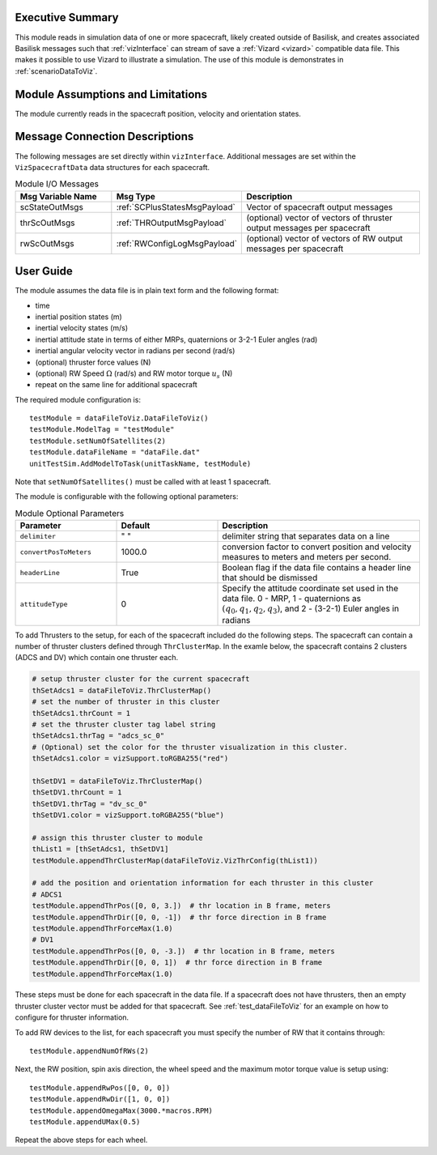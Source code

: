 
Executive Summary
-----------------
This module reads in simulation data of one or more spacecraft, likely created outside of Basilisk,
and creates associated Basilisk messages such that :ref:`vizInterface` can stream of save a :ref:`Vizard <vizard>`
compatible data file.  This makes it possible to use Vizard to illustrate a simulation.  The use of this module
is demonstrates in :ref:`scenarioDataToViz`.

Module Assumptions and Limitations
----------------------------------
The module currently reads in the spacecraft position, velocity and orientation states.

Message Connection Descriptions
-------------------------------
The following messages are set directly within ``vizInterface``.  Additional messages are set within the
``VizSpacecraftData`` data structures for each spacecraft.

.. list-table:: Module I/O Messages
    :widths: 25 25 50
    :header-rows: 1

    * - Msg Variable Name
      - Msg Type
      - Description
    * - scStateOutMsgs
      - :ref:`SCPlusStatesMsgPayload`
      - Vector of spacecraft output messages
    * - thrScOutMsgs
      - :ref:`THROutputMsgPayload`
      - (optional) vector of vectors of thruster output messages per spacecraft
    * - rwScOutMsgs
      - :ref:`RWConfigLogMsgPayload`
      - (optional) vector of vectors of RW output messages per spacecraft



User Guide
----------
The module assumes the data file is in plain text form and the following format:

- time
- inertial position states (m)
- inertial velocity states (m/s)
- inertial attitude state in terms of either MRPs, quaternions or 3-2-1 Euler angles (rad)
- inertial angular velocity vector in radians per second (rad/s)
- (optional) thruster force values (N)
- (optional) RW Speed :math:`\Omega` (rad/s) and RW motor torque :math:`u_s` (N)
- repeat on the same line for additional spacecraft

The required module configuration is::

    testModule = dataFileToViz.DataFileToViz()
    testModule.ModelTag = "testModule"
    testModule.setNumOfSatellites(2)
    testModule.dataFileName = "dataFile.dat"
    unitTestSim.AddModelToTask(unitTaskName, testModule)

Note that ``setNumOfSatellites()`` must be called with at least 1 spacecraft.

The module is configurable with the following optional parameters:

.. list-table:: Module Optional Parameters
   :widths: 25 25 50
   :header-rows: 1

   * - Parameter
     - Default
     - Description
   * - ``delimiter``
     - " "
     - delimiter string that separates data on a line
   * - ``convertPosToMeters``
     - 1000.0
     - conversion factor to convert position and velocity measures to meters and meters per second.
   * - ``headerLine``
     - True
     - Boolean flag if the data file contains a header line that should be dismissed
   * - ``attitudeType``
     - 0
     - Specify the attitude coordinate set used in the data file.  0 - MRP, 1 - quaternions
       as :math:`(q_0, q_1, q_2, q_3)`, and 2 - (3-2-1) Euler angles in radians

To add Thrusters to the setup, for each of the spacecraft included do the following steps.  The spacecraft
can contain a number of thruster clusters defined through ``ThrClusterMap``.  In the examle below, the
spacecraft contains 2 clusters (ADCS and DV) which contain one thruster each.

.. code-block:: python

    # setup thruster cluster for the current spacecraft
    thSetAdcs1 = dataFileToViz.ThrClusterMap()
    # set the number of thruster in this cluster
    thSetAdcs1.thrCount = 1
    # set the thruster cluster tag label string
    thSetAdcs1.thrTag = "adcs_sc_0"
    # (Optional) set the color for the thruster visualization in this cluster.
    thSetAdcs1.color = vizSupport.toRGBA255("red")

    thSetDV1 = dataFileToViz.ThrClusterMap()
    thSetDV1.thrCount = 1
    thSetDV1.thrTag = "dv_sc_0"
    thSetDV1.color = vizSupport.toRGBA255("blue")

    # assign this thruster cluster to module
    thList1 = [thSetAdcs1, thSetDV1]
    testModule.appendThrClusterMap(dataFileToViz.VizThrConfig(thList1))

    # add the position and orientation information for each thruster in this cluster
    # ADCS1
    testModule.appendThrPos([0, 0, 3.])  # thr location in B frame, meters
    testModule.appendThrDir([0, 0, -1])  # thr force direction in B frame
    testModule.appendThrForceMax(1.0)
    # DV1
    testModule.appendThrPos([0, 0, -3.])  # thr location in B frame, meters
    testModule.appendThrDir([0, 0, 1])  # thr force direction in B frame
    testModule.appendThrForceMax(1.0)

These steps must be done for each spacecraft in the data file.  If a spacecraft does not have thrusters, then
an empty thruster cluster vector must be added for that spacecraft.
See :ref:`test_dataFileToViz` for an example on how to configure for thruster information.

.. code-block:: python
    testModule.appendThrClusterMap([])

To add RW devices to the list, for each spacecraft you must specify the number of RW that it contains through::

    testModule.appendNumOfRWs(2)

Next, the RW position, spin axis direction, the wheel speed and the maximum motor torque value is setup using::

    testModule.appendRwPos([0, 0, 0])
    testModule.appendRwDir([1, 0, 0])
    testModule.appendOmegaMax(3000.*macros.RPM)
    testModule.appendUMax(0.5)

Repeat the above steps for each wheel.

